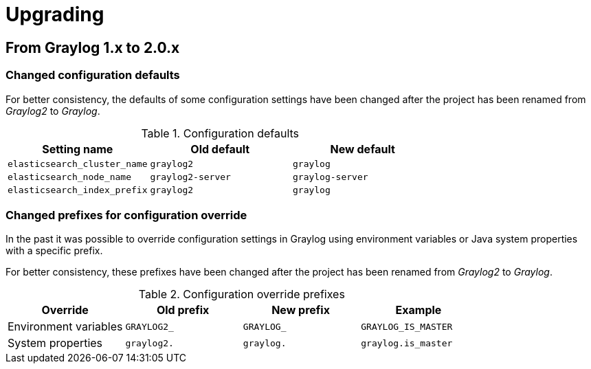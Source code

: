 Upgrading
=========

## From Graylog 1.x to 2.0.x

### Changed configuration defaults

For better consistency, the defaults of some configuration settings have been
changed after the project has been renamed from _Graylog2_ to _Graylog_.

.Configuration defaults
|===
| Setting name                 | Old default       | New default

| `elasticsearch_cluster_name` | `graylog2`        | `graylog`
| `elasticsearch_node_name`    | `graylog2-server` | `graylog-server`
| `elasticsearch_index_prefix` | `graylog2`        | `graylog`
|===


### Changed prefixes for configuration override

In the past it was possible to override configuration settings in Graylog using
environment variables or Java system properties with a specific prefix.

For better consistency, these prefixes have been changed after the project has
been renamed from _Graylog2_ to _Graylog_.

.Configuration override prefixes
|===
| Override                 | Old prefix       | New prefix | Example

| Environment variables | `GRAYLOG2_`        | `GRAYLOG_` | `GRAYLOG_IS_MASTER`
| System properties | `graylog2.`        | `graylog.` | `graylog.is_master`
|===
